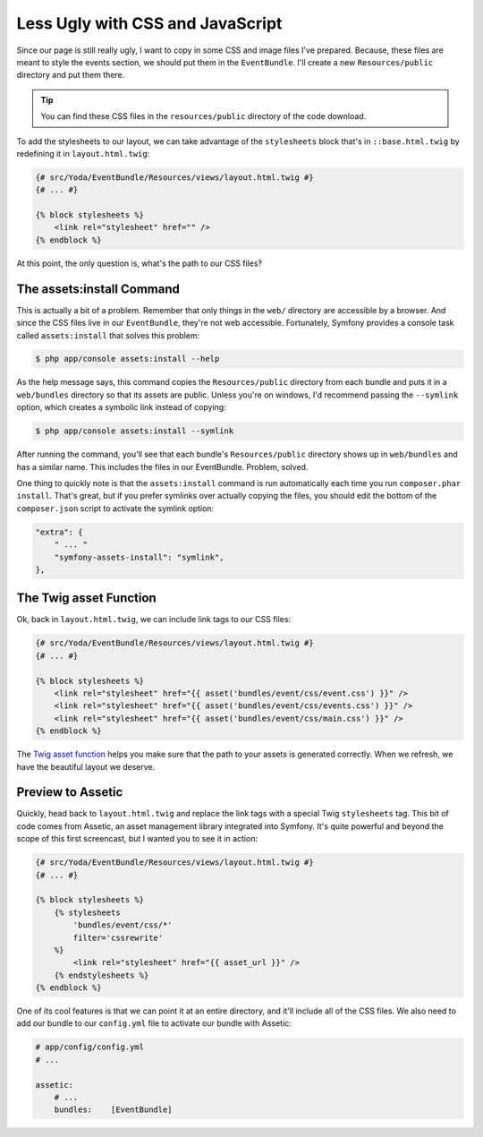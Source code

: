 Less Ugly with CSS and JavaScript
=================================

Since our page is still really ugly, I want to copy in some CSS and image
files I've prepared. Because, these files are meant to style the events section,
we should put them in the ``EventBundle``. I'll create a new ``Resources/public``
directory and put them there.

.. tip::

    You can find these CSS files in the ``resources/public`` directory of
    the code download.

To add the stylesheets to our layout, we can take advantage of the ``stylesheets``
block that's in ``::base.html.twig`` by redefining it in ``layout.html.twig``:

.. code-block:: html+jinja

    {# src/Yoda/EventBundle/Resources/views/layout.html.twig #}
    {# ... #}

    {% block stylesheets %}
        <link rel="stylesheet" href="" />
    {% endblock %}

At this point, the only question is, what's the path to our CSS files?

The assets:install Command
..........................

This is actually a bit of a problem. Remember that only things in the ``web/``
directory are accessible by a browser. And since the CSS files live in our
``EventBundle``, they're not web accessible. Fortunately, Symfony provides
a console task called ``assets:install`` that solves this problem:

.. code-block:: bash

    $ php app/console assets:install --help

As the help message says, this command copies the ``Resources/public`` directory
from each bundle and puts it in a ``web/bundles`` directory so that its assets
are public. Unless you're on windows, I'd recommend passing the ``--symlink``
option, which creates a symbolic link instead of copying:

.. code-block:: bash

    $ php app/console assets:install --symlink

After running the command, you'll see that each bundle's ``Resources/public``
directory shows up in ``web/bundles`` and has a similar name. This includes
the files in our EventBundle. Problem, solved.

One thing to quickly note is that the ``assets:install`` command is run automatically
each time you run ``composer.phar install``. That's great, but if you prefer
symlinks over actually copying the files, you should edit the bottom of the
``composer.json`` script to activate the symlink option:

.. code-block:: json

    "extra": {
        " ... "
        "symfony-assets-install": "symlink",
    },

The Twig asset Function
.......................

Ok, back in ``layout.html.twig``, we can include link tags to our CSS files:

.. code-block:: html+jinja

    {# src/Yoda/EventBundle/Resources/views/layout.html.twig #}
    {# ... #}

    {% block stylesheets %}
        <link rel="stylesheet" href="{{ asset('bundles/event/css/event.css') }}" />
        <link rel="stylesheet" href="{{ asset('bundles/event/css/events.css') }}" />
        <link rel="stylesheet" href="{{ asset('bundles/event/css/main.css') }}" />
    {% endblock %}

The `Twig asset function`_ helps you make sure that the path to your assets
is generated correctly. When we refresh, we have the beautiful layout we deserve.

Preview to Assetic
..................

Quickly, head back to ``layout.html.twig`` and replace the link tags with
a special Twig ``stylesheets`` tag. This bit of code comes from Assetic,
an asset management library integrated into Symfony. It's quite powerful and
beyond the scope of this first screencast, but I wanted you to see it in action:

.. code-block:: html+jinja

    {# src/Yoda/EventBundle/Resources/views/layout.html.twig #}
    {# ... #}

    {% block stylesheets %}
        {% stylesheets
            'bundles/event/css/*'
            filter='cssrewrite'
        %}
            <link rel="stylesheet" href="{{ asset_url }}" />
        {% endstylesheets %}
    {% endblock %}

One of its cool features is that we can point it at an entire directory, and
it'll include all of the CSS files. We also need to add our bundle to our ``config.yml``
file to activate our bundle with Assetic:

.. code-block:: yaml

    # app/config/config.yml
    # ...
    
    assetic:
        # ...
        bundles:    [EventBundle]

.. _`Twig asset function`: http://symfony.com/doc/current/reference/twig_reference.html#functions
